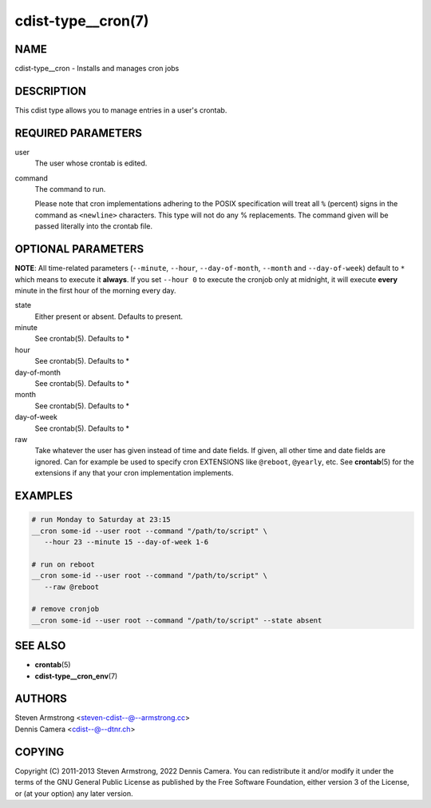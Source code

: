 cdist-type__cron(7)
===================

NAME
----
cdist-type__cron - Installs and manages cron jobs


DESCRIPTION
-----------
This cdist type allows you to manage entries in a user's crontab.


REQUIRED PARAMETERS
-------------------
user
   The user whose crontab is edited.
command
   The command to run.

   Please note that cron implementations adhering to the POSIX specification
   will treat all ``%`` (percent) signs in the command as ``<newline>``
   characters.
   This type will not do any % replacements. The command given will be passed
   literally into the crontab file.


OPTIONAL PARAMETERS
-------------------
**NOTE**: All time-related parameters (``--minute``, ``--hour``,
``--day-of-month``, ``--month`` and ``--day-of-week``) default to ``*``
which means to execute it **always**.
If you set ``--hour 0`` to execute the cronjob only at midnight, it
will execute **every** minute in the first hour of the morning every day.

state
   Either present or absent. Defaults to present.
minute
   See crontab(5). Defaults to *
hour
   See crontab(5). Defaults to *
day-of-month
   See crontab(5). Defaults to *
month
   See crontab(5). Defaults to *
day-of-week
   See crontab(5). Defaults to *
raw
   Take whatever the user has given instead of time and date fields.
   If given, all other time and date fields are ignored.
   Can for example be used to specify cron EXTENSIONS like ``@reboot``,
   ``@yearly``, etc.
   See :strong:`crontab`\ (5) for the extensions if any that your cron
   implementation implements.


EXAMPLES
--------

.. code-block:: sh

    # run Monday to Saturday at 23:15
    __cron some-id --user root --command "/path/to/script" \
       --hour 23 --minute 15 --day-of-week 1-6

    # run on reboot
    __cron some-id --user root --command "/path/to/script" \
       --raw @reboot

    # remove cronjob
    __cron some-id --user root --command "/path/to/script" --state absent


SEE ALSO
--------
* :strong:`crontab`\ (5)
* :strong:`cdist-type__cron_env`\ (7)


AUTHORS
-------
| Steven Armstrong <steven-cdist--@--armstrong.cc>
| Dennis Camera <cdist--@--dtnr.ch>


COPYING
-------
Copyright \(C) 2011-2013 Steven Armstrong, 2022 Dennis Camera.
You can redistribute it and/or modify it under the terms of the GNU General
Public License as published by the Free Software Foundation, either version 3 of
the License, or (at your option) any later version.

